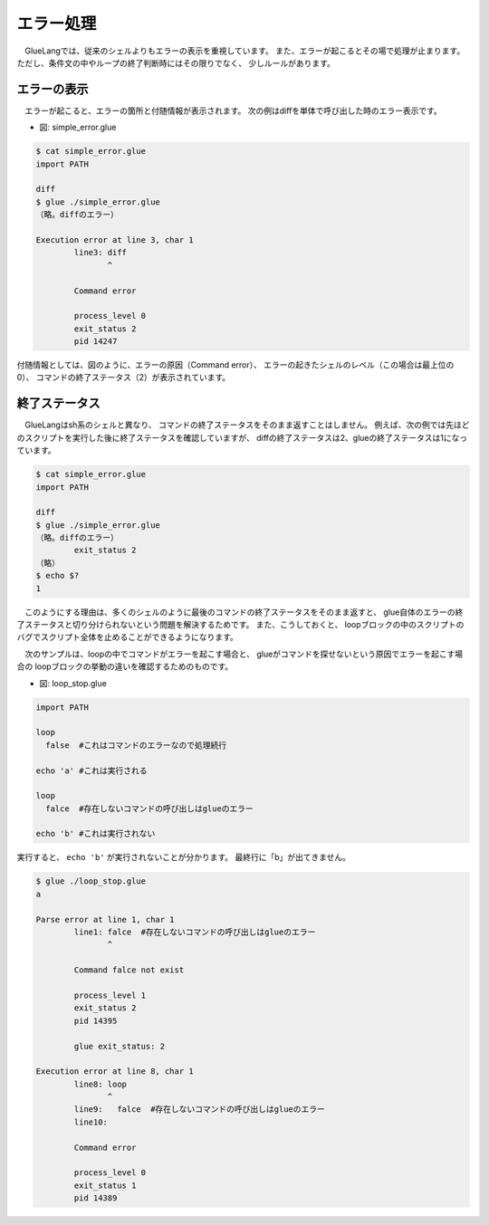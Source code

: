 ==============================
エラー処理
==============================

　GlueLangでは、従来のシェルよりもエラーの表示を重視しています。
また、エラーが起こるとその場で処理が止まります。
ただし、条件文の中やループの終了判断時にはその限りでなく、
少しルールがあります。

エラーの表示
------------------------------

　エラーが起こると、エラーの箇所と付随情報が表示されます。
次の例はdiffを単体で呼び出した時のエラー表示です。

* 図: simple_error.glue 

.. code-block:: bash

	$ cat simple_error.glue 
	import PATH

	diff
	$ glue ./simple_error.glue 
	（略。diffのエラー）
	
	Execution error at line 3, char 1
		line3: diff
		       ^
	
		Command error
		
		process_level 0
		exit_status 2
		pid 14247

付随情報としては、図のように、エラーの原因（Command error）、
エラーの起きたシェルのレベル（この場合は最上位の0）、
コマンドの終了ステータス（2）が表示されています。

終了ステータス
------------------------------

　GlueLangはsh系のシェルと異なり、
コマンドの終了ステータスをそのまま返すことはしません。
例えば、次の例では先ほどのスクリプトを実行した後に終了ステータスを確認していますが、
diffの終了ステータスは2、glueの終了ステータスは1になっています。

.. code-block:: bash

        $ cat simple_error.glue 
        import PATH

        diff
        $ glue ./simple_error.glue 
        （略。diffのエラー）
                exit_status 2
        （略）
        $ echo $?
        1
	

　このようにする理由は、多くのシェルのように最後のコマンドの終了ステータスをそのまま返すと、
glue自体のエラーの終了ステータスと切り分けられないという問題を解決するためです。
また、こうしておくと、
loopブロックの中のスクリプトのバグでスクリプト全体を止めることができるようになります。

　次のサンプルは、loopの中でコマンドがエラーを起こす場合と、
glueがコマンドを探せないという原因でエラーを起こす場合の
loopブロックの挙動の違いを確認するためのものです。

* 図: loop_stop.glue 

.. code-block:: bash

	import PATH
	
	loop
	  false  #これはコマンドのエラーなので処理続行
	
	echo 'a' #これは実行される
	
	loop
	  falce  #存在しないコマンドの呼び出しはglueのエラー
	
	echo 'b' #これは実行されない
	

実行すると、 ``echo 'b'`` が実行されないことが分かります。
最終行に「b」が出てきません。

.. code-block:: bash

	$ glue ./loop_stop.glue 
	a
	
	Parse error at line 1, char 1
		line1: falce  #存在しないコマンドの呼び出しはglueのエラー
		       ^
	
		Command falce not exist
		
		process_level 1
		exit_status 2
		pid 14395
	
		glue exit_status: 2
	
	Execution error at line 8, char 1
		line8: loop
		       ^
		line9:   falce  #存在しないコマンドの呼び出しはglueのエラー
		line10: 
	
		Command error
		
		process_level 0
		exit_status 1
		pid 14389
